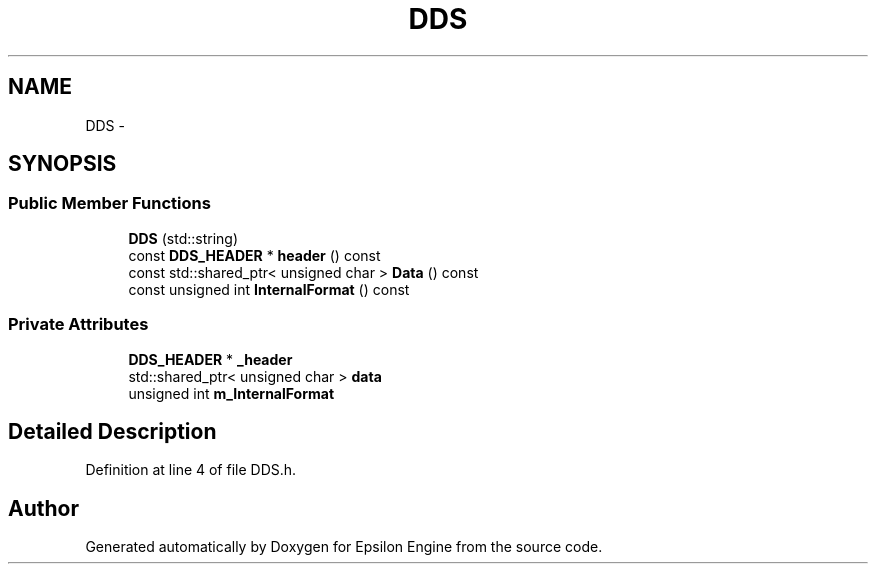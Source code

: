 .TH "DDS" 3 "Wed Mar 6 2019" "Version 1.0" "Epsilon Engine" \" -*- nroff -*-
.ad l
.nh
.SH NAME
DDS \- 
.SH SYNOPSIS
.br
.PP
.SS "Public Member Functions"

.in +1c
.ti -1c
.RI "\fBDDS\fP (std::string)"
.br
.ti -1c
.RI "const \fBDDS_HEADER\fP * \fBheader\fP () const "
.br
.ti -1c
.RI "const std::shared_ptr< unsigned char > \fBData\fP () const "
.br
.ti -1c
.RI "const unsigned int \fBInternalFormat\fP () const "
.br
.in -1c
.SS "Private Attributes"

.in +1c
.ti -1c
.RI "\fBDDS_HEADER\fP * \fB_header\fP"
.br
.ti -1c
.RI "std::shared_ptr< unsigned char > \fBdata\fP"
.br
.ti -1c
.RI "unsigned int \fBm_InternalFormat\fP"
.br
.in -1c
.SH "Detailed Description"
.PP 
Definition at line 4 of file DDS\&.h\&.

.SH "Author"
.PP 
Generated automatically by Doxygen for Epsilon Engine from the source code\&.
